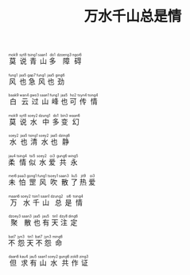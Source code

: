 #+TITLE: 万水千山总是情
#+CATEGORIES[]: 歌词

#+BEGIN_EXPORT html
<ruby>
莫<rt>&nbsp;mok9</rt> 说<rt>&nbsp;syt8</rt> 青<rt>&nbsp;tsing1</rt> 山<rt>&nbsp;saan1</rt> 多<rt>&nbsp;do1</rt> 障<rt>&nbsp;dzoeng3</rt> 碍<rt>&nbsp;ngoi6</rt>
</ruby><br><br>

<ruby>
风<rt>&nbsp;fung1</rt> 也<rt>&nbsp;jaa5</rt> 急<rt>&nbsp;gap7</rt> 风<rt>&nbsp;fung1</rt> 也<rt>&nbsp;jaa5</rt> 劲<rt>&nbsp;ging6</rt>
</ruby><br><br>

<ruby>
白<rt>&nbsp;baak9</rt> 云<rt>&nbsp;wan4</rt> 过<rt>&nbsp;gwo3</rt> 山<rt>&nbsp;saan1</rt> 峰<rt>&nbsp;fung1</rt> 也<rt>&nbsp;jaa5</rt> 可<rt>&nbsp;ho2</rt> 传<rt>&nbsp;tsyn4</rt> 情<rt>&nbsp;tsing4</rt>
</ruby><br><br>

<ruby>
莫<rt>&nbsp;mok9</rt> 说<rt>&nbsp;syt8</rt> 水<rt>&nbsp;soey2</rt> 中<rt>&nbsp;dzung1</rt> 多<rt>&nbsp;do1</rt> 变<rt>&nbsp;bin3</rt> 幻<rt>&nbsp;waan6</rt>
</ruby><br><br>

<ruby>
水<rt>&nbsp;soey2</rt> 也<rt>&nbsp;jaa5</rt> 清<rt>&nbsp;tsing1</rt> 水<rt>&nbsp;soey2</rt> 也<rt>&nbsp;jaa5</rt> 静<rt>&nbsp;dzing6</rt>
</ruby><br><br>

<ruby>
柔<rt>&nbsp;jau4</rt> 情<rt>&nbsp;tsing4</rt> 似<rt>&nbsp;tsi5</rt> 水<rt>&nbsp;soey2</rt> 爱<rt>&nbsp;oi3</rt> 共<rt>&nbsp;gung6</rt> 永<rt>&nbsp;wing5</rt>
</ruby><br><br>

<ruby>
未<rt>&nbsp;mei6</rt> 怕<rt>&nbsp;paa3</rt> 罡<rt>&nbsp;gong1</rt> 风<rt>&nbsp;fung1</rt> 吹<rt>&nbsp;tsoey1</rt> 散<rt>&nbsp;saan3</rt> 了<rt>&nbsp;liu5</rt> 热<rt>&nbsp;jit9</rt> 爱<rt>&nbsp;oi3</rt>
</ruby><br><br>

<ruby>
万<rt>&nbsp;maan6</rt> 水<rt>&nbsp;soey2</rt> 千<rt>&nbsp;tsin1</rt> 山<rt>&nbsp;saan1</rt> 总<rt>&nbsp;dzung2</rt> 是<rt>&nbsp;si6</rt> 情<rt>&nbsp;tsing4</rt>
</ruby><br><br>

<ruby>
聚<rt>&nbsp;dzoey3</rt> 散<rt>&nbsp;saan3</rt> 也<rt>&nbsp;jaa5</rt> 有<rt>&nbsp;jau5</rt> 天<rt>&nbsp;tin1</rt> 注<rt>&nbsp;dzy8</rt> 定<rt>&nbsp;ding6</rt>
</ruby><br><br>

<ruby>
不<rt>&nbsp;bat7</rt> 怨<rt>&nbsp;jyn3</rt> 天<rt>&nbsp;tin1</rt> 不<rt>&nbsp;bat7</rt> 怨<rt>&nbsp;jyn3</rt> 命<rt>&nbsp;ming6</rt>
</ruby><br><br>

<ruby>
但<rt>&nbsp;daan6</rt> 求<rt>&nbsp;kau4</rt> 有<rt>&nbsp;jau5</rt> 山<rt>&nbsp;saan1</rt> 水<rt>&nbsp;soey2</rt> 共<rt>&nbsp;gung6</rt> 作<rt>&nbsp;zok8</rt> 证<rt>&nbsp;zing3</rt>
</ruby><br><br>
#+END_EXPORT
